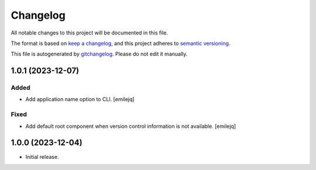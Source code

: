 Changelog
=========
All notable changes to this project will be documented in this file.

The format is based on `keep a changelog`_, and this project adheres to `semantic versioning`_.

This file is autogenerated by `gitchangelog`_. Please do not edit it manually.


1.0.1 (2023-12-07)
------------------

Added
~~~~~
- Add application name option to CLI. [emilejq]

Fixed
~~~~~
- Add default root component when version control information is not
  available. [emilejq]


1.0.0 (2023-12-04)
------------
- Initial release.


.. _keep a changelog: https://keepachangelog.com/en/1.0.0
.. _semantic versioning: https://semver.org/spec/v2.0.0
.. _gitchangelog: https://github.com/vaab/gitchangelog
